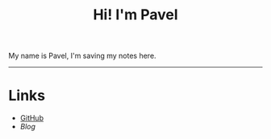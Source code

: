 #+OPTIONS: toc:nil num:nil
#+TITLE: Hi! I'm Pavel

My name is Pavel, I'm saving my notes here.

-----

* Links

  * [[https://github.com/pavel-popov][GitHub]]
  * [[url_for:blog][Blog]]
